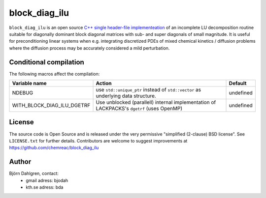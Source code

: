 block_diag_ilu
==============

.. image:: http://hera.physchem.kth.se:9090/api/badges/chemreac/block_diag_ilu/status.svg
   :target: http://hera.physchem.kth.se:9090/chemreac/block_diag_ilu
   :alt: Build status


``block_diag_ilu`` is an open source `C++ single header-file implementeation
<https://github.com/chemreac/block_diag_ilu/tree/master/include>`_ of an
incomplete LU decomposition routine suitable for diagonally dominant block diagonal
matrices with sub- and super diagonals of small magnitude. It is useful for
preconditioning linear systems when e.g. integrating discretized PDEs of mixed
chemical kinetics / diffusion problems where the diffusion process may be accurately
considered a mild perturbation.

Conditional compilation
-----------------------
The following macros affect the compilation:

+--------------------------+-----------------------------------------------+---------------+
|Variable name             |Action                                         |Default        |
+==========================+===============================================+===============+
|NDEBUG                    |use ``std::unique_ptr`` instead of             |undefined      |
|                          |``std::vector`` as underlying data structure.  |               |
+--------------------------+-----------------------------------------------+---------------+
|WITH_BLOCK_DIAG_ILU_DGETRF|Use unblocked (parallell) internal             |undefined      |
|                          |implementation of LACKPACKS's ``dgetrf`` (uses |               |
|                          |OpenMP)                                        |               |
+--------------------------+-----------------------------------------------+---------------+


License
-------
The source code is Open Source and is released under the very permissive
"simplified (2-clause) BSD license". See ``LICENSE.txt`` for further details.
Contributors are welcome to suggest improvements at https://github.com/chemreac/block_diag_ilu

Author
------
Björn Dahlgren, contact:
 - gmail adress: bjodah
 - kth.se adress: bda
